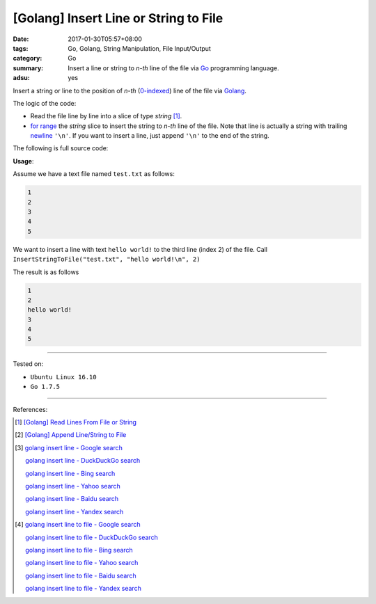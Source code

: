 [Golang] Insert Line or String to File
######################################

:date: 2017-01-30T05:57+08:00
:tags: Go, Golang, String Manipulation, File Input/Output
:category: Go
:summary: Insert a line or string to *n-th* line of the file
          via Go_ programming language.
:adsu: yes


Insert a string or line to the position of *n-th* (`0-indexed`_) line of the
file via Golang_.

The logic of the code:

- Read the file line by line into a slice of type *string* [1]_.
- `for range`_ the *string* slice to insert the string to *n-th* line of the
  file. Note that line is actually a string with trailing newline_ ``'\n'``. If
  you want to insert a line, just append ``'\n'`` to the end of the string.

The following is full source code:

.. show_github_file:: siongui userpages content/code/go/insert-line-to-file/utils.go
.. adsu:: 2

**Usage**:

Assume we have a text file named ``test.txt`` as follows:

.. code-block:: txt

  1
  2
  3
  4
  5

We want to insert a line with text ``hello world!`` to the third line (index 2)
of the file. Call ``InsertStringToFile("test.txt", "hello world!\n", 2)``

.. show_github_file:: siongui userpages content/code/go/insert-line-to-file/utils_test.go

The result is as follows

.. code-block:: txt

  1
  2
  hello world!
  3
  4
  5

.. adsu:: 3

----

Tested on:

- ``Ubuntu Linux 16.10``
- ``Go 1.7.5``

----

References:

.. [1] `[Golang] Read Lines From File or String <{filename}../../../2016/04/06/go-readlines-from-file-or-string%en.rst>`_
.. [2] `[Golang] Append Line/String to File <{filename}../23/go-append-text-string-to-file%en.rst>`_

.. [3] `golang insert line - Google search <https://www.google.com/search?q=golang+insert+line>`_

       `golang insert line - DuckDuckGo search <https://duckduckgo.com/?q=golang+insert+line>`_

       `golang insert line - Bing search <https://www.bing.com/search?q=golang+insert+line>`_

       `golang insert line - Yahoo search <https://search.yahoo.com/search?p=golang+insert+line>`_

       `golang insert line - Baidu search <https://www.baidu.com/s?wd=golang+insert+line>`_

       `golang insert line - Yandex search <https://www.yandex.com/search/?text=golang+insert+line>`_

.. [4] `golang insert line to file - Google search <https://www.google.com/search?q=golang+insert+line+to+file>`_

       `golang insert line to file - DuckDuckGo search <https://duckduckgo.com/?q=golang+insert+line+to+file>`_

       `golang insert line to file - Bing search <https://www.bing.com/search?q=golang+insert+line+to+file>`_

       `golang insert line to file - Yahoo search <https://search.yahoo.com/search?p=golang+insert+line+to+file>`_

       `golang insert line to file - Baidu search <https://www.baidu.com/s?wd=golang+insert+line+to+file>`_

       `golang insert line to file - Yandex search <https://www.yandex.com/search/?text=golang+insert+line+to+file>`_

.. _Go: https://golang.org/
.. _Golang: https://golang.org/
.. _0-indexed: https://en.wikipedia.org/wiki/Zero-based_numbering
.. _newline: https://en.wikipedia.org/wiki/Newline
.. _for range: https://golang.org/doc/effective_go.html#for
